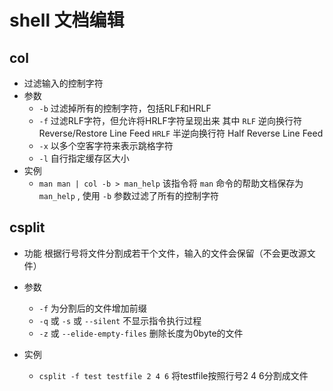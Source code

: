 

* shell 文档编辑

** col
- 过滤输入的控制字符
- 参数
  + =-b= 过滤掉所有的控制字符，包括RLF和HRLF
  + =-f= 过滤RLF字符，但允许将HRLF字符呈现出来
    其中 =RLF= 逆向换行符 Reverse/Restore Line Feed
        =HRLF= 半逆向换行符 Half Reverse Line Feed
  + =-x= 以多个空客字符来表示跳格字符
  + =-l= 自行指定缓存区大小
- 实例
  + =man man | col -b > man_help=
    该指令将 =man= 命令的帮助文档保存为 =man_help= , 使用 =-b= 参数过滤了所有的控制字符


** csplit
- 功能
  根据行号将文件分割成若干个文件，输入的文件会保留（不会更改源文件）

- 参数
  + =-f= 为分割后的文件增加前缀
  + =-q= 或 =-s= 或 =--silent= 不显示指令执行过程
  + =-z= 或 =--elide-empty-files= 删除长度为0byte的文件

- 实例
  + =csplit -f test testfile 2 4 6=
    将testfile按照行号2 4 6分割成文件














